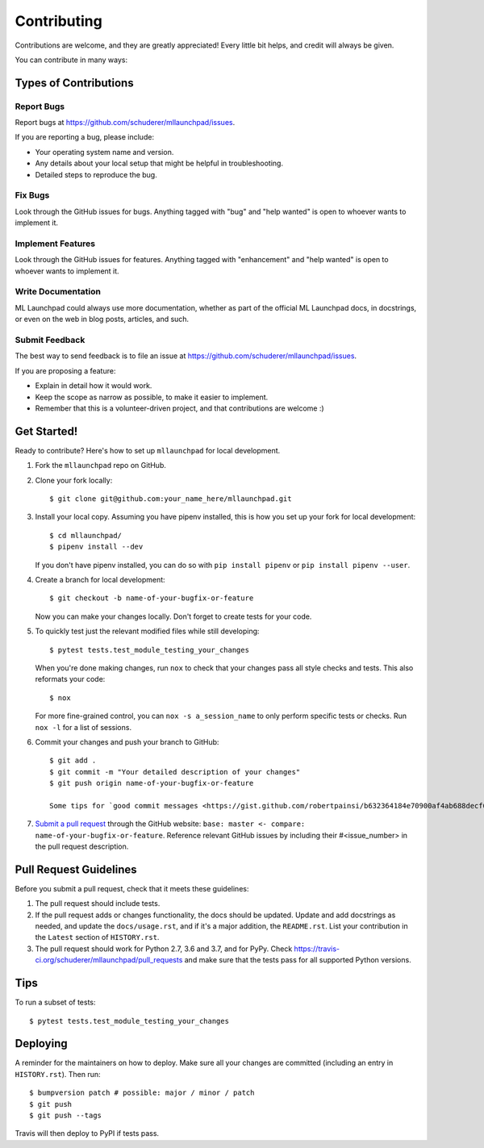 .. highlight:: shell

==============================================================================
Contributing
==============================================================================

Contributions are welcome, and they are greatly appreciated! Every little bit
helps, and credit will always be given.

You can contribute in many ways:

Types of Contributions
------------------------------------------------------------------------------

Report Bugs
~~~~~~~~~~~~~~~~~~~~~~~~~~~~~~~~~~~~~~~~~~~~~~~~~~~~~~~~~~~~~~~~~~~~~~~~~~~~~~

Report bugs at https://github.com/schuderer/mllaunchpad/issues.

If you are reporting a bug, please include:

* Your operating system name and version.
* Any details about your local setup that might be helpful in troubleshooting.
* Detailed steps to reproduce the bug.

Fix Bugs
~~~~~~~~~~~~~~~~~~~~~~~~~~~~~~~~~~~~~~~~~~~~~~~~~~~~~~~~~~~~~~~~~~~~~~~~~~~~~~

Look through the GitHub issues for bugs. Anything tagged with "bug" and "help
wanted" is open to whoever wants to implement it.

Implement Features
~~~~~~~~~~~~~~~~~~~~~~~~~~~~~~~~~~~~~~~~~~~~~~~~~~~~~~~~~~~~~~~~~~~~~~~~~~~~~~

Look through the GitHub issues for features. Anything tagged with "enhancement"
and "help wanted" is open to whoever wants to implement it.

Write Documentation
~~~~~~~~~~~~~~~~~~~~~~~~~~~~~~~~~~~~~~~~~~~~~~~~~~~~~~~~~~~~~~~~~~~~~~~~~~~~~~

ML Launchpad could always use more documentation, whether as part of the
official ML Launchpad docs, in docstrings, or even on the web in blog posts,
articles, and such.

Submit Feedback
~~~~~~~~~~~~~~~~~~~~~~~~~~~~~~~~~~~~~~~~~~~~~~~~~~~~~~~~~~~~~~~~~~~~~~~~~~~~~~

The best way to send feedback is to file an issue at https://github.com/schuderer/mllaunchpad/issues.

If you are proposing a feature:

* Explain in detail how it would work.
* Keep the scope as narrow as possible, to make it easier to implement.
* Remember that this is a volunteer-driven project, and that contributions
  are welcome :)

Get Started!
------------------------------------------------------------------------------

Ready to contribute? Here's how to set up ``mllaunchpad`` for local development.

1. Fork the ``mllaunchpad`` repo on GitHub.
2. Clone your fork locally::

    $ git clone git@github.com:your_name_here/mllaunchpad.git

3. Install your local copy. Assuming you have pipenv installed, this is how
   you set up your fork for local development::

    $ cd mllaunchpad/
    $ pipenv install --dev

   If you don't have pipenv installed, you can do so with ``pip install pipenv``
   or ``pip install pipenv --user``.

4. Create a branch for local development::

    $ git checkout -b name-of-your-bugfix-or-feature

   Now you can make your changes locally. Don't forget to create tests for
   your code.

5. To quickly test just the relevant modified files while still developing::

    $ pytest tests.test_module_testing_your_changes

   When you're done making changes, run ``nox`` to check that your changes
   pass all style checks and tests. This also reformats your code::

    $ nox

   For more fine-grained control, you can ``nox -s a_session_name`` to
   only perform specific tests or checks. Run ``nox -l`` for a list of sessions.

6. Commit your changes and push your branch to GitHub::

    $ git add .
    $ git commit -m "Your detailed description of your changes"
    $ git push origin name-of-your-bugfix-or-feature

    Some tips for `good commit messages <https://gist.github.com/robertpainsi/b632364184e70900af4ab688decf6f53>`_.

7. `Submit a pull request <https://github.com/schuderer/mllaunchpad/compare>`_
   through the GitHub website: ``base: master <- compare: name-of-your-bugfix-or-feature``.
   Reference relevant GitHub issues by including their #<issue_number> in the
   pull request description.

Pull Request Guidelines
------------------------------------------------------------------------------

Before you submit a pull request, check that it meets these guidelines:

1. The pull request should include tests.
2. If the pull request adds or changes functionality, the docs should be updated.
   Update and add docstrings as needed, and update the ``docs/usage.rst``, and
   if it's a major addition, the ``README.rst``. List your contribution in
   the ``Latest`` section of ``HISTORY.rst``.
3. The pull request should work for Python 2.7, 3.6 and 3.7, and for PyPy.
   Check https://travis-ci.org/schuderer/mllaunchpad/pull_requests
   and make sure that the tests pass for all supported Python versions.

Tips
------------------------------------------------------------------------------

To run a subset of tests::

$ pytest tests.test_module_testing_your_changes


Deploying
------------------------------------------------------------------------------

A reminder for the maintainers on how to deploy.
Make sure all your changes are committed (including an entry in ``HISTORY.rst``).
Then run::

$ bumpversion patch # possible: major / minor / patch
$ git push
$ git push --tags

Travis will then deploy to PyPI if tests pass.
